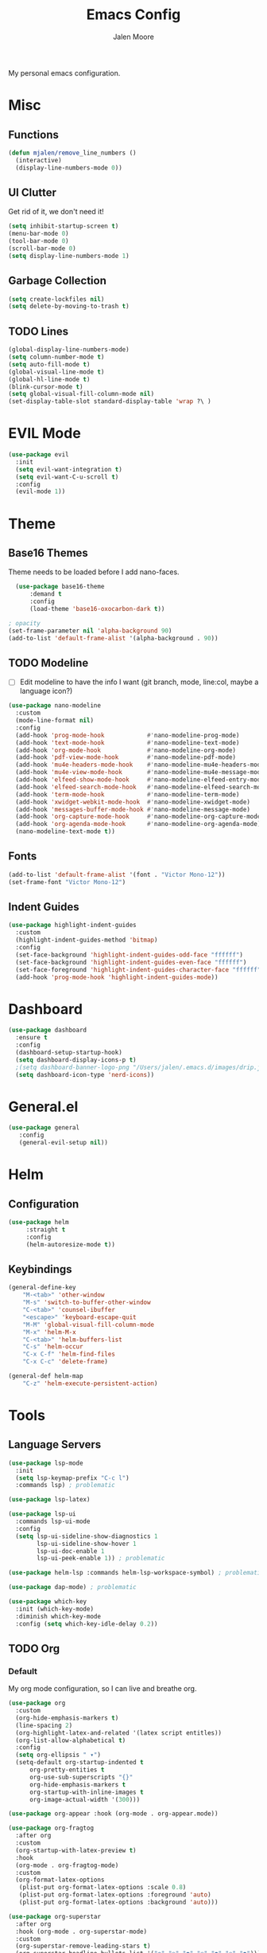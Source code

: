 #+title: Emacs Config
#+author: Jalen Moore

My personal emacs configuration.

* Misc
** Functions

#+begin_src emacs-lisp
(defun mjalen/remove_line_numbers ()
  (interactive)
  (display-line-numbers-mode 0))
#+end_src

** UI Clutter

Get rid of it, we don't need it!

#+begin_src emacs-lisp
  (setq inhibit-startup-screen t)
  (menu-bar-mode 0)
  (tool-bar-mode 0)
  (scroll-bar-mode 0)
  (setq display-line-numbers-mode 1)
#+end_src

** Garbage Collection

#+begin_src emacs-lisp
(setq create-lockfiles nil)
(setq delete-by-moving-to-trash t)
#+end_src

** TODO Lines

#+begin_src emacs-lisp
(global-display-line-numbers-mode)
(setq column-number-mode t)
(setq auto-fill-mode t)
(global-visual-line-mode t)
(global-hl-line-mode t)
(blink-cursor-mode t)
(setq global-visual-fill-column-mode nil)
(set-display-table-slot standard-display-table 'wrap ?\ )
#+end_src

* EVIL Mode 

#+begin_src emacs-lisp
  (use-package evil
    :init
    (setq evil-want-integration t)
    (setq evil-want-C-u-scroll t)
    :config
    (evil-mode 1))
#+end_src

* Theme
** Base16 Themes

Theme needs to be loaded before I add nano-faces.

#+begin_src emacs-lisp
    (use-package base16-theme
        :demand t
        :config
        (load-theme 'base16-oxocarbon-dark t))

  ; opacity 
  (set-frame-parameter nil 'alpha-background 90)
  (add-to-list 'default-frame-alist '(alpha-background . 90))
#+end_src

** TODO Modeline

- [ ] Edit modeline to have the info I want (git branch, mode, line:col, maybe a language icon?)

#+begin_src emacs-lisp
  (use-package nano-modeline
    :custom
    (mode-line-format nil)
    :config
    (add-hook 'prog-mode-hook            #'nano-modeline-prog-mode)
    (add-hook 'text-mode-hook            #'nano-modeline-text-mode)
    (add-hook 'org-mode-hook             #'nano-modeline-org-mode)
    (add-hook 'pdf-view-mode-hook        #'nano-modeline-pdf-mode)
    (add-hook 'mu4e-headers-mode-hook    #'nano-modeline-mu4e-headers-mode)
    (add-hook 'mu4e-view-mode-hook       #'nano-modeline-mu4e-message-mode)
    (add-hook 'elfeed-show-mode-hook     #'nano-modeline-elfeed-entry-mode)
    (add-hook 'elfeed-search-mode-hook   #'nano-modeline-elfeed-search-mode)
    (add-hook 'term-mode-hook            #'nano-modeline-term-mode)
    (add-hook 'xwidget-webkit-mode-hook  #'nano-modeline-xwidget-mode)
    (add-hook 'messages-buffer-mode-hook #'nano-modeline-message-mode)
    (add-hook 'org-capture-mode-hook     #'nano-modeline-org-capture-mode)
    (add-hook 'org-agenda-mode-hook      #'nano-modeline-org-agenda-mode)
    (nano-modeline-text-mode t))
#+end_src

** Fonts

#+begin_src emacs-lisp
  (add-to-list 'default-frame-alist '(font . "Victor Mono-12"))
  (set-frame-font "Victor Mono-12")
 #+end_src

** Indent Guides

#+begin_src emacs-lisp
  (use-package highlight-indent-guides
    :custom
    (highlight-indent-guides-method 'bitmap)
    :config
    (set-face-background 'highlight-indent-guides-odd-face "ffffff")
    (set-face-background 'highlight-indent-guides-even-face "ffffff")
    (set-face-foreground 'highlight-indent-guides-character-face "ffffff") 
    (add-hook 'prog-mode-hook 'highlight-indent-guides-mode))
 #+end_src

* Dashboard
#+begin_src emacs-lisp
  (use-package dashboard
    :ensure t
    :config
    (dashboard-setup-startup-hook)
    (setq dashboard-display-icons-p t)
    ;(setq dashboard-banner-logo-png "/Users/jalen/.emacs.d/images/drip.jpeg")
    (setq dashboard-icon-type 'nerd-icons))
#+end_src
* General.el

#+begin_src emacs-lisp
(use-package general
   :config
   (general-evil-setup nil))
#+end_src

* Helm
** Configuration

#+begin_src emacs-lisp
  (use-package helm
       :straight t
       :config
       (helm-autoresize-mode t))
#+end_src

** Keybindings

#+begin_src emacs-lisp
  (general-define-key
      "M-<tab>" 'other-window
      "M-s" 'switch-to-buffer-other-window
      "C-<tab>" 'counsel-ibuffer
      "<escape>" 'keyboard-escape-quit
      "M-M" 'global-visual-fill-column-mode 
      "M-x" 'helm-M-x
      "C-<tab>" 'helm-buffers-list
      "C-s" 'helm-occur
      "C-x C-f" 'helm-find-files
      "C-x C-c" 'delete-frame)

  (general-def helm-map
      "C-z" 'helm-execute-persistent-action)
#+end_src

* Tools
** Language Servers

#+begin_src emacs-lisp
  (use-package lsp-mode
    :init
    (setq lsp-keymap-prefix "C-c l")
    :commands lsp) ; problematic

  (use-package lsp-latex)

  (use-package lsp-ui
    :commands lsp-ui-mode
    :config
    (setq lsp-ui-sideline-show-diagnostics 1
          lsp-ui-sideline-show-hover 1
          lsp-ui-doc-enable 1
          lsp-ui-peek-enable 1)) ; problematic

  (use-package helm-lsp :commands helm-lsp-workspace-symbol) ; problematic

  (use-package dap-mode) ; problematic

  (use-package which-key
    :init (which-key-mode)
    :diminish which-key-mode
    :config (setq which-key-idle-delay 0.2)) 
#+end_src

** TODO Org

*** Default

My org mode configuration, so I can live and breathe org. 

#+begin_src emacs-lisp
  (use-package org
    :custom
    (org-hide-emphasis-markers t)
    (line-spacing 2)
    (org-highlight-latex-and-related '(latex script entitles))
    (org-list-allow-alphabetical t)
    :config 
    (setq org-ellipsis " ▾")
    (setq-default org-startup-indented t
  		org-pretty-entities t
  		org-use-sub-superscripts "{}"
  		org-hide-emphasis-markers t
  		org-startup-with-inline-images t
  		org-image-actual-width '(300)))

  (use-package org-appear :hook (org-mode . org-appear.mode))

  (use-package org-fragtog
    :after org
    :custom
    (org-startup-with-latex-preview t)
    :hook
    (org-mode . org-fragtog-mode)
    :custom
    (org-format-latex-options
     (plist-put org-format-latex-options :scale 0.8)
     (plist-put org-format-latex-options :foreground 'auto)
     (plist-put org-format-latex-options :background 'auto)))

  (use-package org-superstar
    :after org
    :hook (org-mode . org-superstar-mode)
    :custom
    (org-superstar-remove-leading-stars t)
    (org-superstar-headline-bullets-list '("◉" "○" "●" "○" "●" "○" "●")))

  (use-package org-modern
    :hook
    (org-mode . global-org-modern-mode)
    :custom
    (org-modern-keyword nil)
    (org-modern-checkbox nil)
    (org-modern-table nil))

  (use-package markdown-mode)

  (add-hook 'org-mode-hook 'variable-pitch-mode)
  (add-hook 'org-mode-hook 'visual-line-mode)
  (add-hook 'org-mode-hook 'mjalen/remove_line_numbers)
#+end_src

*** Roam

#+begin_src emacs-lisp
  (use-package org-roam
    :config
    (setq org-roam-directory (file-truename "~/Documents/org"))
    (define-key global-map (kbd "C-c n f") #'org-roam-node-find)
    (define-key global-map (kbd "C-c n c") #'org-roam-capture)
    (define-key global-map (kbd "C-c n i") #'org-roam-node-insert)
    (define-key global-map (kbd "C-c n l") #'org-roam-buffer-toggle))

  (defun my/org-add-ids-to-headlines-in-file ()
    (interactive)
    (org-map-entries 'org-id-get-create))

  (defun my/org-pop-ids-to-file (file)
    (interactive)
    (find-file file)
    (my/org-add-ids-to-headlines-in-file))

  (require 'find-lisp)
  (defun my/org-populate-ids ()
    (interactive)
    (mapc 'my/org-pop-ids-to-file (find-lisp-find-files "~/org/" "\\.org$")))
#+end_src

** LaTeX

#+begin_src emacs-lisp
(setq TeX-auto-save t
      Tex-parse-self t)

(setq-default TeX-master nil)

(use-package flyspell)

; convenience for adding hooks to both tex/latex modes.
;(defun mjalen/hook-latex (hook)
;    (let ((hook-list (quote (tex-mode-hook latex-mode-hook))))
;    (mapcar '(lambda (h) (add-hook 'h 'hook)) hook-list)))

;(mjalen/hook-latex 'tex-fold-mode-hook)
;(mjalen/hook-latex 'flyspell-mode-hook)
;(mjalen/hook-latex 'lsp-mode-hook)

(add-hook 'TeX-mode-hook 'turn-on-reftex)
(use-package latex-pretty-symbols)
#+end_src

** Nix

#+begin_src emacs-lisp
   (use-package nix-mode
     :mode "\\.nix\\'")
#+end_src

** TODO Vterm

- [ ] Figure out why CMAKE is not loading.

#+begin_src emacs-lisp
  (use-package vterm
      :commands (vterm)
      :ensure t
      :init
      (unless (file-exists-p (concat (file-name-directory (locate-library "vterm"))
                                     "vterm-module.so"))
        (message "Set vterm to install.")
        (setq vterm-install t)))    

  (add-hook 'vterm-mode-hook 'mjalen/remove_line_numbers)
#+end_src
